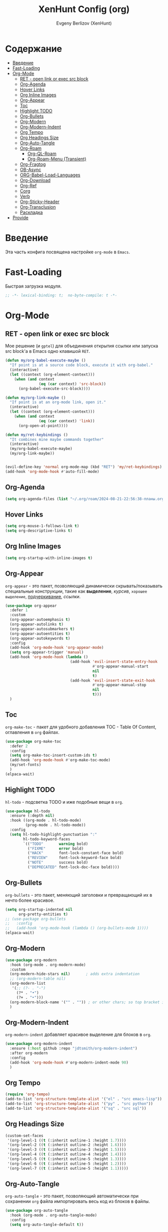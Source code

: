#+TITLE:XenHunt Config (org)
#+AUTHOR: Evgeny Berlizov (XenHunt)
#+DESCRIPTION: XenHunt's config of org
#+STARTUP: content
#+PROPERTY: header-args :tangle org-mine.el

* Содержание
:PROPERTIES:
:TOC:      :include all :depth 100 :force (nothing) :ignore (this) :local (nothing)
:END:
:CONTENTS:
- [[#введение][Введение]]
- [[#fast-loading][Fast-Loading]]
- [[#org-mode][Org-Mode]]
  - [[#ret---open-link-or-exec-src-block][RET - open link or exec src block]]
  - [[#org-agenda][Org-Agenda]]
  - [[#hover-links][Hover Links]]
  - [[#org-inline-images][Org Inline Images]]
  - [[#org-appear][Org-Appear]]
  - [[#toc][Toc]]
  - [[#highlight-todo][Highlight TODO]]
  - [[#org-bullets][Org-Bullets]]
  - [[#org-modern][Org-Modern]]
  - [[#org-modern-indent][Org-Modern-Indent]]
  - [[#org-tempo][Org Tempo]]
  - [[#org-headings-size][Org Headings Size]]
  - [[#org-auto-tangle][Org-Auto-Tangle]]
  - [[#org-roam][Org-Roam]]
    - [[#org-ql-roam][Org-QL-Roam]]
    - [[#org-roam-menu-transient][Org-Roam-Menu (Transient)]]
  - [[#org-fragtog][Org-Fragtog]]
  - [[#ob-async][OB-Async]]
  - [[#org-babel-load-languages][ORG-Babel-Load-Languages]]
  - [[#org-download][Org-Download]]
  - [[#org-ref][Org-Ref]]
  - [[#corg][Corg]]
  - [[#verb][Verb]]
  - [[#org-sticky-header][Org-Sticky-Header]]
  - [[#org-transclusion][Org-Transclusion]]
  - [[#раскладка][Раскладка]]
- [[#provide][Provide]]
:END:

* Введение
:PROPERTIES:
:CUSTOM_ID: введение
:END:

Эта часть конфига посвящена настройке =org-mode= в =Emacs=.

* Fast-Loading
:PROPERTIES:
:CUSTOM_ID: fast-loading
:END:

Быстрая загрузка модуля.

#+begin_src emacs-lisp
;; -*- lexical-binding: t;  no-byte-compile: t -*-
#+end_src

* Org-Mode
:PROPERTIES:
:CUSTOM_ID: org-mode
:END:
** RET - open link or exec src block
:PROPERTIES:
:CUSTOM_ID: ret---open-link-or-exec-src-block
:END:

Мое решение (и =gptel=) для объединения открытия ссылки или запуска src block'а в Emacs одно клавишой =RET=.

#+begin_src emacs-lisp
(defun my/org-babel-execute-maybe ()
  "If point is at a source code block, execute it with org-babel."
  (interactive)
  (let ((context (org-element-context)))
    (when (and context
               (eq (car context) 'src-block))
      (org-babel-execute-src-block))))

(defun my/org-link-maybe ()
  "If point is at an org-mode link, open it."
  (interactive)
  (let ((context (org-element-context)))
    (when (and context
               (eq (car context) 'link))
      (org-open-at-point))))

(defun my/ret-keybindings ()
  "It combines mine maybe commands together"
  (interactive)
  (my/org-babel-execute-maybe)
  (my/org-link-maybe))


(evil-define-key 'normal org-mode-map (kbd "RET") 'my/ret-keybindings)
(add-hook 'org-mode-hook #'auto-fill-mode)

#+end_src

#+RESULTS:

** Org-Agenda
:PROPERTIES:
:CUSTOM_ID: org-agenda
:END:
#+begin_src emacs-lisp
(setq org-agenda-files (list "~/.org/roam/2024-08-21-22:56:38-планы.org"))
#+end_src

** Hover Links 
:PROPERTIES:
:CUSTOM_ID: hover-links
:END:
#+begin_src emacs-lisp
(setq org-mouse-1-follows-link t)
(setq org-descriptive-links t)
#+end_src
** Org Inline Images
:PROPERTIES:
:CUSTOM_ID: org-inline-images
:END:
#+begin_src  emacs-lisp
(setq org-startup-with-inline-images t)
#+end_src

#+RESULTS:
: t

** Org-Appear 
:PROPERTIES:
:CUSTOM_ID: org-appear
:END:

=org-appear= - это пакет, позволяющий динамически скрывать/показывать специальные конструкции, такие как *выделение*, /курсив/, =хорошее выделение=, _подчеркивание_, [[ссылки]].

#+begin_src emacs-lisp
(use-package org-appear
  :defer 1
  :custom
  (org-appear-autoemphasis t)
  (org-appear-autolinks t)
  (org-appear-autosubmarkers t)
  (org-appear-autoentities t)
  (org-appear-autokeywords t)
  :config
  (add-hook 'org-mode-hook 'org-appear-mode)
  (setq org-appear-trigger 'manual)
  (add-hook 'org-mode-hook (lambda ()
                             (add-hook 'evil-insert-state-entry-hook
                                       #'org-appear-manual-start
                                       nil
                                       t)
                             (add-hook 'evil-insert-state-exit-hook
                                       #'org-appear-manual-stop
                                       nil
                                       t)))
  )
#+end_src
** Toc
:PROPERTIES:
:CUSTOM_ID: toc
:END:

=org-make-toc= - пакет для удобного добавления TOC - Table Of Content, оглавления в =org= файлах.

#+begin_src emacs-lisp
(use-package org-make-toc
  :defer 2
  :config
  (setq org-make-toc-insert-custom-ids t)
  (add-hook 'org-mode-hook #'org-make-toc-mode)
  (my/set-fonts)
  )
(elpaca-wait)
#+end_src
** Highlight TODO 
:PROPERTIES:
:CUSTOM_ID: highlight-todo
:END:

=hl-todo= - подсветка TODO и иже подобные вещи в =org=.

#+begin_src emacs-lisp
(use-package hl-todo
  :ensure (:depth nil)
  :hook ((org-mode . hl-todo-mode)
         (prog-mode . hl-todo-mode))
  :config
  (setq hl-todo-highlight-punctuation ":"
        hl-todo-keyword-faces
        `(("TODO"       warning bold)
          ("FIXME"      error bold)
          ("HACK"       font-lock-constant-face bold)
          ("REVIEW"     font-lock-keyword-face bold)
          ("NOTE"       success bold)
          ("DEPRECATED" font-lock-doc-face bold))))
#+end_src
** Org-Bullets
:PROPERTIES:
:CUSTOM_ID: org-bullets
:END:

=org-bullets= - это пакет, меняющий заголовки и превращающий их в нечто более красивое.

#+begin_src emacs-lisp
(setq org-startup-indented nil
      org-pretty-entities t)
;; (use-package org-bullets
;;   :config
;;   (add-hook 'org-mode-hook (lambda () (org-bullets-mode 1))))
(elpaca-wait)
#+end_src

#+RESULTS:

** Org-Modern
:PROPERTIES:
:CUSTOM_ID: org-modern
:END:
#+begin_src emacs-lisp
(use-package org-modern
  :hook (org-mode . org-modern-mode)
  :custom
  (org-modern-hide-stars nil)		; adds extra indentation
  ;; (org-modern-table nil)
  (org-modern-list 
   '(;; (?- . "-")
     (?* . "•")
     (?+ . "‣")))
  (org-modern-block-name '("" . "")) ; or other chars; so top bracket is drawn promptly
  )
#+end_src

#+RESULTS:
: [nil 26321 35790 743497 nil elpaca-process-queues nil nil 928000 nil]

** Org-Modern-Indent
:PROPERTIES:
:CUSTOM_ID: org-modern-indent
:END:

=org-modern-indent= добавляет красивое выделение для блоков в =org=.

#+begin_src emacs-lisp
(use-package org-modern-indent
  :ensure (:host github :repo "jdtsmith/org-modern-indent")
  :after org-modern
  :config
  (add-hook 'org-mode-hook #'org-modern-indent-mode 90)
  )
#+end_src

#+RESULTS:
: [nil 26321 37179 983531 nil elpaca-process-queues nil nil 850000 nil]

** Org Tempo 
:PROPERTIES:
:CUSTOM_ID: org-tempo
:END:

#+begin_src emacs-lisp
(require 'org-tempo)
(add-to-list 'org-structure-template-alist '("el" . "src emacs-lisp"))
(add-to-list 'org-structure-template-alist '("py" . "src python"))
(add-to-list 'org-structure-template-alist '("sq" . "src sql"))
#+end_src

#+RESULTS:
: ((sq . src sql) (py . src python) (el . src emacs-lisp) (a . export ascii) (c . center) (C . comment) (e . example) (E . export) (h . export html) (l . export latex) (q . quote) (s . src) (v . verse))

** Org Headings Size 
:PROPERTIES:
:CUSTOM_ID: org-headings-size
:END:
#+begin_src emacs-lisp
(custom-set-faces
 '(org-level-1 ((t (:inherit outline-1 :height 1.7))))
 '(org-level-2 ((t (:inherit outline-2 :height 1.6))))
 '(org-level-3 ((t (:inherit outline-3 :height 1.5))))
 '(org-level-4 ((t (:inherit outline-4 :height 1.4))))
 '(org-level-5 ((t (:inherit outline-5 :height 1.3))))
 '(org-level-6 ((t (:inherit outline-5 :height 1.2))))
 '(org-level-7 ((t (:inherit outline-5 :height 1.1)))))
#+end_src

** Org-Auto-Tangle 
:PROPERTIES:
:CUSTOM_ID: org-auto-tangle
:END:

=org-auto-tangle= - это пакет, позволяющий автоматически при сохранении =org= файла импортировать весь код из блоков в файлы.

#+begin_src emacs-lisp
(use-package org-auto-tangle
  :hook (org-mode . org-auto-tangle-mode)
  :config
  (setq org-auto-tangle-default t))
#+end_src

** Org-Roam 
:PROPERTIES:
:CUSTOM_ID: org-roam
:END:

=org-roam= - это пакет, позволяющий создать полноценную систему заметок согласно методу =Zettelkasten=, использую лишь =org= файлы.

#+begin_src emacs-lisp
(use-package org-roam
  :defer 3
  :custom
  (org-roam-complete-everywhere t)
  :config
  (if (not (file-directory-p (file-truename "~/.org/roam")))
      (make-directory (file-truename "~/.org/roam")))
  (setq org-roam-directory "/home/berlizoves/.org/roam/")
  (setq org-roam-node-display-template "${title:*} ${tags:45}")
  (org-roam-db-autosync-enable)
  ;; (map! :leader
  ;;       (:prefix ("n r" . "org-roam")
  ;;                :desc "Completion at point"      "c" #'completion-at-point
  ;;                :desc "Find node"                "f" #'org-roam-node-find
  ;;                :desc "Show graph"               "g" #'org-roam-graph
  ;;                :desc "Insert node"              "i" #'org-roam-node-insert
  ;;                :desc "Create id for header"     "I" #'org-id-get-create
  ;;                :desc "Capture to node"          "n" #'org-roam-capture
  ;;                :desc "Toggle roam buffer"       "r" #'org-roam-buffer-toggle
  ;;                :desc "Start org-roam-ui in web" "u" #'org-roam-ui-mode
  ;;                :desc "Reload org-roam db"       "d" #'org-roam-db-sync
  ;;                :desc "Insert tag"               "t" #'org-roam-tag-add
  ;;                :desc "Remove tag"               "T" #'org-roam-tag-remove
  ;;                :desc "Add alias"                "a" #'org-roam-alias-add
  ;;                :desc "Remove alias"             "A" #'org-roam-alias-remove)
  ;;       (:prefix ("n j" . "org-roam-daily")
  ;;                :desc "Add today note entry"   "a" #'org-roam-dailies-capture-today
  ;;                :desc "Go to today note"       "A" #'org-roam-dailies-goto-today
  ;;                :desc "Add note entry by date" "d" #'org-roam-dailies-capture-date
  ;;                :desc "Go to note by date"     "D" #'org-roam-dailies-goto-date
  ;;                :desc "Find note in directory" "f" #'org-roam-dailies-find-directory
  ;;                ))
  (leader-key
    "n" '(:ignore t :wk "Org-Roam/Notes")
    ;; "n f" '(org-roam-node-find :wk "Find Node")
    "n g" '(org-roam-graph :wk "Show Graph")
    "n i" '(org-roam-node-insert :wk "Insert Node")
    "n I" '(org-id-get-create :wk "Create id for header")
    "n n" '(org-roam-node-find :wk "Find Node")
    "n r" '(org-roam-buffer-toggle :wk "Toggle roam buffer")
    "n u" '(org-roam-ui-mode :wk "Start org-roam-ui in web")
    "n d" '(org-roam-db-sync :wk "Reaload org-roam db")
    "n t" '(org-roam-tag-add :wk "Insert tag")
    "n T" '(org-roam-tag-remove :wk "Remove tag")
    "n a" '(org-roam-alias-add :wk "Add alias")
    "n A" '(org-roam-alias-remove :wk "Remove alias")
    ;; Dailies
    "n j" '(:ignore t :wk "Org-Roam-Dailies")
    "n j a" '(org-roam-dailies-capture-today :wk "Add today note entry")
    "n j A" '(org-roam-dailies-goto-today :wk "Go to today note")
    "n j d" '(org-roam-dailies-capture-date :wk "Add note entry by date")
    "n j D" '(org-roam-dailies-goto-date :wk "Go to note by date")
    )

  
  (setq org-roam-capture-templates
        '(
          ("d" "default" plain
           "%?"
           :if-new (file+head "%<%Y-%m-%d-%H:%M:%S>-${slug}.org"
                              "#+title: ${title}\n#+category: ${title}\n#+date: %U\n")
           :unnarrowed t)
          ("b" "book notes" plain
           (file "~/.org/roam/templates/book_notes_template.org")
           :if-new (file+head "%<%Y-%m-%d-%H:%M:%S>-${slug}.org"
                              "#+title: ${title}\n#+category: ${title}\n#+date: %U\n#+filetags: :Book_notes:\n#+pers_rating:\n")
           :unnarrowed t)
          ("m" "library or module of pr-ing language" plain
           (file "~/.org/roam/templates/programming_module_template.org")
           :if-new (file+head "%<%Y-%m-%d-%H:%M:%S>-${slug}.org"
                              "#+title: ${title}\n#+category: ${title}\n#+date: %U\n#+filetags: :Library:Programming:\n")
           :unnarrowed t
           )
          ("l" "lecture" plain
           (file "~/.org/roam/templates/lecture_template.org")
           :if-new (file+head "%<%Y-%m-%d-%H:%M:%S>-${slug}.org"
                              "#+title: ${title}\n#+category: ${title}\n#+date: %U\n#+filetags: :Lecture:\n")
           :unnarrowed t
           )
          ("B" "programming book notes" plain
           (file "~/.org/roam/templates/programming_book_template.org")
           :if-new (file+head "%<%Y-%m-%d-%H:%M:%S>-${slug}.org"
                              "#+title: ${title}\n#+category: ${title}\n#+date: %U\n#+filetags: :Book_notes:Programming:\n#+pers_rating:\n")
           :unnarrowed t
           )
          ("h" "habr article" plain
           (file "~/.org/roam/templates/habr_article_template.org")
           :if-new (file+head "%<%Y-%m-%d-%H:%M:%S>-${slug}.org"
                              "#+title: ${title}\n#+category: ${title}\n#+date: %U\n#+filetags: :Article:Programming:Habr:\n#+pers_rating:\n")
           :unnarrowed t
           )
          ("o" "definition" plain
           (file "~/.org/roam/templates/definition.org")
           :if-new (file+head "%<%Y-%m-%d-%H:%M:%S>-${slug}.org"
                              "#+title: ${title}\n#+category: ${title}\n#+date: %U\n")
           :unnarrowed t)
          ("t" "data type" plain
           (file "~/.org/roam/templates/data_type.org")
           :if-new (file+head "%<%Y-%m-%d-%H:%M:%S>-${slug}.org"
                              "#+title: ${title}\n#+category: ${title}\n#+date: %U\n#+filetags: :Data_Type:Programming:")
           :unnarrowed t)
          )         
        )
  
  (setq org-roam-dailies-capture-templates
        '(("d" "default" entry "* %<%I:%M %p>\n%?"
           :if-new (file+head "%<%Y-%m-%d>.org" "#+title:%<%Y-%m-%d>\n#+filetags: :Dailies:"))))
  )
(elpaca-wait)
;; (use-package websoket

;;   :after org-roam)

(use-package org-roam-ui
  :after org-roam
  :config
  (setq org-roam-ui-sync-theme t
        org-roam-ui-follow t
        org-roam-ui-update-on-save t
        org-roam-ui-open-on-start t))
(elpaca-wait)
#+end_src

#+RESULTS:
| d | default | entry | * %<%I:%M %p> |

*** Org-QL-Roam
:PROPERTIES:
:CUSTOM_ID: org-ql-roam
:END:

=org-ql-roam= - просто обычный пакет, для обращения к =org-roam= при помощи =SQL=.

#+begin_src emacs-lisp 
(use-package org-roam-ql
  :defer 3
  :after (org-roam)
  )
#+end_src

*** Org-Roam-Menu (Transient)
:PROPERTIES:
:CUSTOM_ID: org-roam-menu-transient
:HEADER-ARGS: :tangle org-roam-menu.el
:END:

Я решил сделать =transient= меню для org-roam.

#+begin_src emacs-lisp
;; -*- lexical-binding: t;  no-byte-compile: t -*-
(transient-define-prefix org-roam-ui-tmenu ()
  "Transient menu for org-roam-ui"
  [["Start/etc"
    ("s" "Start" org-roam-ui-mode :transient nil)
    ("S" "Start and Open Browser" org-roam-ui-open :transient nil)
    ("t" "Sync theme" org-roam-ui-sync-theme :transient t)]
   ["Local Node"
    ("a" "Add" org-roam-ui-add-to-local-graph :transient nil)
    ("r" "Remove" org-roam-ui-remove-from-local-graph :transient nil)
    ("l" "Current" org-roam-ui-node-local :transient nil)]]
  [:class transient-row
          (casual-lib-quit-one)])

(transient-define-prefix org-roam-dailies-tmenu ()
  "Transient menu for org-roam-dailies"
  [["Capture"
    ("c" "Today entry" org-roam-dailies-capture-today :transient nil)
    ("t" "Tomorrow entry" org-roam-dailies-capture-tomorrow :transient nil)
    ("y" "Yesterday" org-roam-dailies-capture-yesterday :transient nil)
    ("d" "Specific date" org-roam-dailies-capture-date :transient nil)]
   ["Goto"
    ("]" "Next by date" org-roam-dailies-goto-next-note :transient t)
    ("[" "Previous by date" org-roam-dailies-goto-previous-note :transient t)
    ("C" "Current" org-roam-dailies-goto-today :transient t)
    ("T" "Tomorrow" org-roam-dailies-capture-tomorrow :transient t)
    ("Y" "Yesterday" org-roam-dailies-goto-yesterday :transient t)]]
  [:class transient-row
          (casual-lib-quit-one)])

(transient-define-prefix org-roam-tmenu ()
  "Transient menu for org-roam"
  [["Node"
    ("f" "Find" org-roam-node-find :transient nil)
    ("I" "Create id for heading" org-id-get-create :transient t)
    ("c" "Capture" org-roam-capture :transient nil)
    ("e" "Extract subtree" org-roam-extract-subtree :transient nil)
    ("R" "Refile current (caution!!!)" org-roam-refile :transient nil)
    ("d" "Dailies>" org-roam-dailies-tmenu)]]
   [["Tag"
    ("t" "Add" org-roam-tag-add :transient t)
    ("T" "Remove" org-roam-tag-remove :transient t)]
   ["Alias"
    ("a" "Add" org-roam-alias-add :transient t)
    ("A" "Remove" org-roam-alias-remove :transient t)]
   ["Headings"
    ("[" "Previous" org-previous-visible-heading :transient t)
    ("]" "Next" org-next-visible-heading :transient t)
    ]
   ["Links"
    ("i" "Insert" org-roam-node-insert :transient nil)
    ("f" "Forward" consult-org-roam-forward-links :transient nil)
    ("b" "Backlinks" consult-org-roam-backlinks :transient nil)
    ]]

  [["Extra"
    ("u" "Org-Roam-UI>" org-roam-ui-tmenu :if (lambda () (require 'org-roam-ui nil 'no-error)))]]
  [:class transient-row
            (casual-lib-quit-one)])
#+end_src


Предоставляем пакет пакет.

#+begin_src emacs-lisp
(provide 'org-roam-menu)
#+end_src

Импортируем пакет
#+begin_src emacs-lisp :tangle org-mine.el
(after! '(org-roam transient)
  (require 'org-roam-menu))
#+end_src

#+RESULTS:

** Org-Fragtog
:PROPERTIES:
:CUSTOM_ID: org-fragtog
:END:

=org-fragtog= - это пакет похожий на =org-appear=, но для =LaTex= функций и конструкций. 

#+begin_src emacs-lisp 
(use-package org-fragtog
:after org
:hook (org-mode . org-fragtog-mode) ; this auto-enables it when you enter an org-buffer, remove if you do not want this
:config
;; whatever you want
)
#+end_src

** OB-Async
:PROPERTIES:
:CUSTOM_ID: ob-async
:END:

=ob-async= - асинхронное выполнение src блоков в =org=.

#+begin_src emacs-lisp
(use-package ob-async
  :config

(setq ob-async-no-async-languages-alist '("jupyter-python" "jupyter-julia" "jupyter-R"))
)
#+end_src

** ORG-Babel-Load-Languages 
:PROPERTIES:
:CUSTOM_ID: org-babel-load-languages
:END:
#+begin_src emacs-lisp
(setq org-src-fontify-natively t)
(setq org-confirm-babel-evaluate nil)
(require 'ob-clojure)
(org-babel-do-load-languages
 'org-babel-load-languages
 '((emacs-lisp . t)
   (python . t)
   (shell . t)
   (clojure . t)))

#+end_src

#+RESULTS:

** Org-Download 
:PROPERTIES:
:CUSTOM_ID: org-download
:END:

=org-download= - drag-and-drop для =org=.

#+begin_src emacs-lisp
(use-package org-download
  :defer 4
  :config
  (add-hook 'dired-mode-hook 'org-download-enable)
  (setq org-download-image-dir "./.images")
  )
#+end_src

** Org-Ref
:PROPERTIES:
:CUSTOM_ID: org-ref
:END:

=org-ref= позволяет создавать цитаты, кросреференсы, индексы и глоссарии как ссылку в =org=.

:PROPERTIES:
:CUSTOM_ID: org-ref
:END:
#+begin_src emacs-lisp
(use-package org-ref
:no-require t)

#+end_src
** Corg
:PROPERTIES:
:CUSTOM_ID: corg
:END:

=corg= добавляет автоподстановку в src блоки и им подобные.

#+begin_src emacs-lisp
(use-package corg
  :ensure (:host github :repo "isamert/corg.el"))
#+end_src
** Verb
:PROPERTIES:
:CUSTOM_ID: verb
:END:

Обычный REST клиент при помощи =org=.

#+begin_src emacs-lisp
(use-package verb
  :defer 5
  :after org
  :config
  ;; (verb-util--log)
)
#+end_src
** Org-Sticky-Header
:PROPERTIES:
:CUSTOM_ID: org-sticky-header
:END:
#+begin_src emacs-lisp
(use-package org-sticky-header)
#+end_src

#+RESULTS:
: [nil 26321 39101 48239 nil elpaca-process-queues nil nil 512000 nil]
** Org-Transclusion
:PROPERTIES:
:CUSTOM_ID: org-transclusion
:END:
#+begin_src emacs-lisp
(use-package org-transclusion
  :after org
  :hook (org-mode . org-transclusion-mode)
  :init
  )
#+end_src

#+RESULTS:
: [nil 26321 40045 673291 nil elpaca-process-queues nil nil 408000 nil]

** TODO Раскладка
:PROPERTIES:
:CUSTOM_ID: раскладка
:END:
[[https://github.com/doomemacs/doomemacs/blob/master/modules/lang/org/config.el][Doom-Config Org-Mode]]
Команда для быстрой вставки =:wk "<группа_1>"= - =%s/\("[^"]*"\) '(\([^):]*\))/\1 '(\2 :wk "\2")=
#+begin_src emacs-lisp
(general-define-key
 :states 'normal
 :keymaps 'org-mode-map
 :prefix "]"
 "h" '(org-next-visible-heading :wk "org-next-visible-heading")
 )

(general-define-key
 :states 'normal
 :keymaps 'org-mode-map
 :prefix "["
 "h" '(org-previous-visible-heading :wk "org-previous-visible-heading")
 )

(general-define-key
 ;; :definer 'minor-mode
 :states 'normal
 :keymaps 'org-mode-map
 :prefix "SPC"
 "m" '(:ignore :wk "Org-Mode Commands")
 "m #" '(org-update-statistics-cookies :wk "org-update-statistics-cookies")
 "m '" '(org-edit-special :wk "org-edit-special")
 "m *" '(org-ctrl-c-star :wk "org-ctrl-c-star")
 "m +" '(org-ctrl-c-minus :wk "org-ctrl-c-minus")
 "m ," '(org-switchb :wk "org-switchb")
 "m ." '(org-goto :wk "org-goto")
 "m @" '(org-cite-insert :wk "org-cite-insert")
 "m ." '(consult-org-heading :wk "consult-org-heading")
 "m /" '(consult-org-agenda :wk "consult-org-agenda")
 "m A" '(org-archive-subtree-default :wk "org-archive-subtree-default")
 "m e" '(org-export-dispatch :wk "org-export-dispatch")
 "m f" '(org-footnote-action :wk "org-footnote-action")
 "m h" '(org-toggle-heading :wk "org-toggle-heading")
 "m i" '(org-toggle-item :wk "org-toggle-item")
 "m I" '(org-id-get-create :wk "org-id-get-create")
 "m k" '(org-babel-remove-result :wk "org-babel-remove-result")
 "m n" '(org-store-link :wk "org-store-link")
 "m o" '(org-set-property :wk "org-set-property")
 "m q" '(org-set-tags-command :wk "org-set-tags-command")
 "m t" '(org-todo :wk "org-todo")
 "m T" '(org-todo-list :wk "org-todo-list")
 "m x" '(org-toggle-checkbox :wk "org-toggle-checkbox")
 
 ;; Attachments
 "m a" '(:ignore :wk "Attachments")
 "m a a" '(org-attach :wk "org-attach")
 "m a d" '(org-attach-delete-one :wk "org-attach-delete-one")
 "m a D" '(org-attach-delete-all :wk "org-attach-delete-all")
 "m a n" '(org-attach-new :wk "org-attach-new")
 "m a o" '(org-attach-open :wk "org-attach-open")
 "m a O" '(org-attach-open-in-emacs :wk "org-attach-open-in-emacs")
 "m a r" '(org-attach-reveal :wk "org-attach-reveal")
 "m a R" '(org-attach-reveal-in-emacs :wk "org-attach-reveal-in-emacs")
 "m a u" '(org-attach-url :wk "org-attach-url")
 "m a s" '(org-attach-set-directory :wk "org-attach-set-directory")
 "m a S" '(org-attach-sync :wk "org-attach-sync")
 "m a c" '(org-download-screenshot :wk "org-download-screenshot")
 "m a p" '(org-download-clipboard :wk "org-download-clipboard")
 "m a P" '(org-download-yank :wk "org-download-yank")

 ;;Tables
 "m b" '(ignore :wk "Tables")
 "m b -" '(org-table-insert-hline :wk "org-table-insert-hline")
 "m b a" '(org-table-align :wk "org-table-align")
 "m b b" '(org-table-blank-field :wk "org-table-blank-field")
 "m b e" '(org-table-edit-field :wk "org-table-edit-field")
 "m b f" '(org-table-edit-formulas :wk "org-table-edit-formulas")
 "m b h" '(org-table-field-info :wk "org-table-field-info")
 "m b s" '(org-table-sort-lines :wk "org-table-sort-lines")
 "m b r" '(org-table-recalculate :wk "org-table-recalculate")
 "m b R" '(org-table-recalculate-buffer-tables :wk "org-table-recalculate-buffer-tables")
 "m b d" '(:ignore :wk "Delete")
 "m b d c" '(org-table-delete-column :wk "org-table-delete-column")
 "m b d r" '(org-table-kill-row :wk "org-table-kill-row")
 "m b i" '(:ignore :wk "Insert")
 "m b i c" '(org-table-insert-column :wk "org-table-insert-column")
 "m b i h" '(org-table-insert-hline :wk "org-table-insert-hline")
 "m b i r" '(org-table-insert-row :wk "org-table-insert-row")
 "m b i H" '(org-table-hline-and-move :wk "org-table-hline-and-move")
 "m b t" '(:ingore :wk "Table")
 "m b t f" '(org-table-toggle-formula-debugger :wk "org-table-toggle-formula-debugger")
 "m b t o" '(org-table-toggle-coordinate-overlays :wk "org-table-toggle-coordinate-overlays")
 "m b c" '(:ignore :wk "Clock")
 "m b c c" '(org-clock-cancel :wk "org-clock-cancel")
 )

(leader-key
  "nm" '(org-roam-tmenu :wk "Menu"))

;; (general-def 'normal 'override "C-x C-x" """)
#+end_src

#+RESULTS:
* Provide
:PROPERTIES:
:CUSTOM_ID: provide
:END:
#+begin_src emacs-lisp
(provide 'org-mine)


#+end_src
